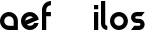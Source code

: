 SplineFontDB: 3.0
FontName: Phibonacci-534
FullName: Phibonacci 534
FamilyName: Phibonacci
Weight: medium
Copyright: Created with FontForge 2.0 (http://fontforge.sf.net)
UComments: "2013-7-11: Created."
Version: 001.000
ItalicAngle: 0
UnderlinePosition: -879
UnderlineWidth: 185
Ascent: 3660
Descent: 1398
InvalidEm: 0
LayerCount: 2
Layer: 0 0 "Back" 1
Layer: 1 0 "Fore" 0
XUID: [1021 529 10773 28408]
FSType: 0
OS2Version: 0
OS2_WeightWidthSlopeOnly: 0
OS2_UseTypoMetrics: 1
CreationTime: 1373607114
ModificationTime: 1420617477
OS2TypoAscent: 0
OS2TypoAOffset: 1
OS2TypoDescent: 0
OS2TypoDOffset: 1
OS2TypoLinegap: 455
OS2WinAscent: 0
OS2WinAOffset: 1
OS2WinDescent: 0
OS2WinDOffset: 1
HheadAscent: 0
HheadAOffset: 1
HheadDescent: 0
HheadDOffset: 1
OS2CapHeight: 0
OS2XHeight: 0
OS2Vendor: 'PfEd'
MarkAttachClasses: 1
DEI: 91125
Encoding: UnicodeFull
UnicodeInterp: none
NameList: Adobe Glyph List
DisplaySize: -36
AntiAlias: 1
FitToEm: 1
WinInfo: 50 25 18
BeginPrivate: 0
EndPrivate
Grid
1131 0 m 1
 1131 1131 l 1
 2262 1131 l 1
 2262 0 l 1
 1131 0 l 1
0 0 m 1
 0 1131 l 1
 1131 1131 l 1
 1131 0 l 1
 0 0 l 1
1131 1131 m 1
 1131 2262 l 1
 2262 2262 l 1
 2262 1131 l 1
 1131 1131 l 1
0 1131 m 1
 0 2262 l 1
 1131 2262 l 1
 1131 1131 l 1
 0 1131 l 1
534 4485 m 0
 534 -5630 l 1024
0 4485 m 0
 0 -5630 l 1024
1728 4485 m 0
 1728 -5630 l 1024
-5058 -864 m 0
 10116 -864 l 1024
-5058 3126 m 0
 10116 3126 l 1024
-5058 1728 m 0
 10116 1728 l 1024
-5058 534 m 0
 10116 534 l 1024
-5058 3660 m 0
 10116 3660 l 1024
-5058 -1398 m 0
 10116 -1398 l 1024
-5058 0 m 0
 10116 0 l 1024
-5058 2262 m 0
 10116 2262 l 1024
2262 4485 m 0
 2262 -5630 l 1024
EndSplineSet
BeginChars: 1114112 73

StartChar: uni0000
Encoding: 0 0 0
Width: 1000
VWidth: 0
LayerCount: 2
Back
Fore
Validated: 1
Colour: 0
EndChar

StartChar: uni0001
Encoding: 1 1 1
Width: 1000
VWidth: 0
LayerCount: 2
Back
Fore
Validated: 1
Colour: 0
EndChar

StartChar: uni0002
Encoding: 2 2 2
Width: 1000
VWidth: 0
LayerCount: 2
Back
Fore
Validated: 1
Colour: 0
EndChar

StartChar: uni0003
Encoding: 3 3 3
Width: 1000
VWidth: 0
LayerCount: 2
Back
Fore
Validated: 1
Colour: 0
EndChar

StartChar: uni0004
Encoding: 4 4 4
Width: 1000
VWidth: 0
LayerCount: 2
Back
Fore
Validated: 1
Colour: 0
EndChar

StartChar: uni0005
Encoding: 5 5 5
Width: 1000
VWidth: 0
LayerCount: 2
Back
Fore
Validated: 1
Colour: 0
EndChar

StartChar: uni0006
Encoding: 6 6 6
Width: 1000
VWidth: 0
LayerCount: 2
Back
Fore
Validated: 1
Colour: 0
EndChar

StartChar: uni0007
Encoding: 7 7 7
Width: 1000
VWidth: 0
LayerCount: 2
Back
Fore
Validated: 1
Colour: 0
EndChar

StartChar: uni0008
Encoding: 8 8 8
Width: 1000
VWidth: 0
LayerCount: 2
Back
Fore
Validated: 1
Colour: 0
EndChar

StartChar: uni0009
Encoding: 9 9 9
Width: 1000
VWidth: 0
LayerCount: 2
Back
Fore
Validated: 1
Colour: 0
EndChar

StartChar: uni000A
Encoding: 10 10 10
Width: 1000
VWidth: 0
LayerCount: 2
Back
Fore
Validated: 1
Colour: 0
EndChar

StartChar: uni000B
Encoding: 11 11 11
Width: 1000
VWidth: 0
LayerCount: 2
Back
Fore
Validated: 1
Colour: 0
EndChar

StartChar: uni000C
Encoding: 12 12 12
Width: 1000
VWidth: 0
LayerCount: 2
Back
Fore
Validated: 1
Colour: 0
EndChar

StartChar: uni000D
Encoding: 13 13 13
Width: 1000
VWidth: 0
LayerCount: 2
Back
Fore
Validated: 1
Colour: 0
EndChar

StartChar: uni000E
Encoding: 14 14 14
Width: 1000
VWidth: 0
LayerCount: 2
Back
Fore
Validated: 1
Colour: 0
EndChar

StartChar: uni000F
Encoding: 15 15 15
Width: 1000
VWidth: 0
LayerCount: 2
Back
Fore
Validated: 1
Colour: 0
EndChar

StartChar: uni0010
Encoding: 16 16 16
Width: 1000
VWidth: 0
LayerCount: 2
Back
Fore
Validated: 1
Colour: 0
EndChar

StartChar: uni0011
Encoding: 17 17 17
Width: 1000
VWidth: 0
LayerCount: 2
Back
Fore
Validated: 1
Colour: 0
EndChar

StartChar: uni0012
Encoding: 18 18 18
Width: 1000
VWidth: 0
LayerCount: 2
Back
Fore
Validated: 1
Colour: 0
EndChar

StartChar: uni0013
Encoding: 19 19 19
Width: 1000
VWidth: 0
LayerCount: 2
Back
Fore
Validated: 1
Colour: 0
EndChar

StartChar: uni0014
Encoding: 20 20 20
Width: 1000
VWidth: 0
LayerCount: 2
Back
Fore
Validated: 1
Colour: 0
EndChar

StartChar: uni0015
Encoding: 21 21 21
Width: 1000
VWidth: 0
LayerCount: 2
Back
Fore
Validated: 1
Colour: 0
EndChar

StartChar: uni0016
Encoding: 22 22 22
Width: 1000
VWidth: 0
LayerCount: 2
Back
Fore
Validated: 1
Colour: 0
EndChar

StartChar: uni0017
Encoding: 23 23 23
Width: 1000
VWidth: 0
LayerCount: 2
Back
Fore
Validated: 1
Colour: 0
EndChar

StartChar: uni0018
Encoding: 24 24 24
Width: 1000
VWidth: 0
LayerCount: 2
Back
Fore
Validated: 1
Colour: 0
EndChar

StartChar: uni0019
Encoding: 25 25 25
Width: 1000
VWidth: 0
LayerCount: 2
Back
Fore
Validated: 1
Colour: 0
EndChar

StartChar: uni001A
Encoding: 26 26 26
Width: 1000
VWidth: 0
LayerCount: 2
Back
Fore
Validated: 1
Colour: 0
EndChar

StartChar: uni001B
Encoding: 27 27 27
Width: 1000
VWidth: 0
LayerCount: 2
Back
Fore
Validated: 1
Colour: 0
EndChar

StartChar: uni001C
Encoding: 28 28 28
Width: 1000
VWidth: 0
LayerCount: 2
Back
Fore
Validated: 1
Colour: 0
EndChar

StartChar: uni001D
Encoding: 29 29 29
Width: 1000
VWidth: 0
LayerCount: 2
Back
Fore
Validated: 1
Colour: 0
EndChar

StartChar: uni001E
Encoding: 30 30 30
Width: 1000
VWidth: 0
LayerCount: 2
Back
Fore
Validated: 1
Colour: 0
EndChar

StartChar: uni007F
Encoding: 127 127 31
Width: 1000
VWidth: 0
LayerCount: 2
Back
Fore
Validated: 1
Colour: 0
EndChar

StartChar: uni0080
Encoding: 128 128 32
Width: 1000
VWidth: 0
LayerCount: 2
Back
Fore
Validated: 1
Colour: 0
EndChar

StartChar: uni0081
Encoding: 129 129 33
Width: 1000
VWidth: 0
LayerCount: 2
Back
Fore
Validated: 1
Colour: 0
EndChar

StartChar: uni0082
Encoding: 130 130 34
Width: 1000
VWidth: 0
LayerCount: 2
Back
Fore
Validated: 1
Colour: 0
EndChar

StartChar: uni0083
Encoding: 131 131 35
Width: 1000
VWidth: 0
LayerCount: 2
Back
Fore
Validated: 1
Colour: 0
EndChar

StartChar: uni0084
Encoding: 132 132 36
Width: 1000
VWidth: 0
LayerCount: 2
Back
Fore
Validated: 1
Colour: 0
EndChar

StartChar: uni0085
Encoding: 133 133 37
Width: 1000
VWidth: 0
LayerCount: 2
Back
Fore
Validated: 1
Colour: 0
EndChar

StartChar: uni0086
Encoding: 134 134 38
Width: 1000
VWidth: 0
LayerCount: 2
Back
Fore
Validated: 1
Colour: 0
EndChar

StartChar: uni0087
Encoding: 135 135 39
Width: 1000
VWidth: 0
LayerCount: 2
Back
Fore
Validated: 1
Colour: 0
EndChar

StartChar: uni0088
Encoding: 136 136 40
Width: 1000
VWidth: 0
LayerCount: 2
Back
Fore
Validated: 1
Colour: 0
EndChar

StartChar: uni0089
Encoding: 137 137 41
Width: 1000
VWidth: 0
LayerCount: 2
Back
Fore
Validated: 1
Colour: 0
EndChar

StartChar: uni008A
Encoding: 138 138 42
Width: 1000
VWidth: 0
LayerCount: 2
Back
Fore
Validated: 1
Colour: 0
EndChar

StartChar: uni008B
Encoding: 139 139 43
Width: 1000
VWidth: 0
LayerCount: 2
Back
Fore
Validated: 1
Colour: 0
EndChar

StartChar: uni008C
Encoding: 140 140 44
Width: 1000
VWidth: 0
LayerCount: 2
Back
Fore
Validated: 1
Colour: 0
EndChar

StartChar: uni008D
Encoding: 141 141 45
Width: 1000
VWidth: 0
LayerCount: 2
Back
Fore
Validated: 1
Colour: 0
EndChar

StartChar: uni008E
Encoding: 142 142 46
Width: 1000
VWidth: 0
LayerCount: 2
Back
Fore
Validated: 1
Colour: 0
EndChar

StartChar: uni008F
Encoding: 143 143 47
Width: 1000
VWidth: 0
LayerCount: 2
Back
Fore
Validated: 1
Colour: 0
EndChar

StartChar: uni0090
Encoding: 144 144 48
Width: 1000
VWidth: 0
LayerCount: 2
Back
Fore
Validated: 1
Colour: 0
EndChar

StartChar: uni0091
Encoding: 145 145 49
Width: 1000
VWidth: 0
LayerCount: 2
Back
Fore
Validated: 1
Colour: 0
EndChar

StartChar: uni0092
Encoding: 146 146 50
Width: 1000
VWidth: 0
LayerCount: 2
Back
Fore
Validated: 1
Colour: 0
EndChar

StartChar: uni0093
Encoding: 147 147 51
Width: 1000
VWidth: 0
LayerCount: 2
Back
Fore
Validated: 1
Colour: 0
EndChar

StartChar: uni0094
Encoding: 148 148 52
Width: 1000
VWidth: 0
LayerCount: 2
Back
Fore
Validated: 1
Colour: 0
EndChar

StartChar: uni0095
Encoding: 149 149 53
Width: 1000
VWidth: 0
LayerCount: 2
Back
Fore
Validated: 1
Colour: 0
EndChar

StartChar: uni0096
Encoding: 150 150 54
Width: 1000
VWidth: 0
LayerCount: 2
Back
Fore
Validated: 1
Colour: 0
EndChar

StartChar: uni0097
Encoding: 151 151 55
Width: 1000
VWidth: 0
LayerCount: 2
Back
Fore
Validated: 1
Colour: 0
EndChar

StartChar: uni0098
Encoding: 152 152 56
Width: 1000
VWidth: 0
LayerCount: 2
Back
Fore
Validated: 1
Colour: 0
EndChar

StartChar: uni0099
Encoding: 153 153 57
Width: 1000
VWidth: 0
LayerCount: 2
Back
Fore
Validated: 1
Colour: 0
EndChar

StartChar: uni009A
Encoding: 154 154 58
Width: 1000
VWidth: 0
LayerCount: 2
Back
Fore
Validated: 1
Colour: 0
EndChar

StartChar: uni009B
Encoding: 155 155 59
Width: 1000
VWidth: 0
LayerCount: 2
Back
Fore
Validated: 1
Colour: 0
EndChar

StartChar: uni009C
Encoding: 156 156 60
Width: 1000
VWidth: 0
LayerCount: 2
Back
Fore
Validated: 1
Colour: 0
EndChar

StartChar: uni009D
Encoding: 157 157 61
Width: 1000
VWidth: 0
LayerCount: 2
Back
Fore
Validated: 1
Colour: 0
EndChar

StartChar: uni009E
Encoding: 158 158 62
Width: 1000
VWidth: 0
LayerCount: 2
Back
Fore
Validated: 1
Colour: 0
EndChar

StartChar: uni009F
Encoding: 159 159 63
Width: 1000
VWidth: 0
LayerCount: 2
Back
Fore
Validated: 1
Colour: 0
EndChar

StartChar: uni001F
Encoding: 31 31 64
Width: 1000
VWidth: 0
LayerCount: 2
Back
Fore
Validated: 1
Colour: 0
EndChar

StartChar: a
Encoding: 97 97 65
Width: 2592
VWidth: 0
Flags: W
HStem: 0 534<793.632 1728> 1728 534<789.786 1471.97>
VStem: 0 534<789.125 1471.31> 1728 534<534 1466.55>
LayerCount: 2
Back
Fore
SplineSet
534 1130 m 0
 534 800 802 534 1132 534 c 2
 1728 534 l 1
 1728 1130 l 2
 1728 1460 1462 1728 1132 1728 c 0
 802 1728 534 1460 534 1130 c 0
0 1130 m 0
 0 1755 505 2262 1130 2262 c 0
 1755 2262 2262 1755 2262 1130 c 2
 2262 0 l 1
 1130 0 l 2
 505 0 0 505 0 1130 c 0
EndSplineSet
Validated: 1
EndChar

StartChar: s
Encoding: 115 115 66
Width: 2256
VWidth: 0
Flags: HW
HStem: 0 534<408 1702.62> 864 534<559.385 1702.62> 1728 534<559.385 1854>
VStem: 0 534<1414.81 1710.36> 1728 534<551.644 847.19>
CounterMasks: 1 e0
LayerCount: 2
Back
SplineSet
1728.01 2262.01 m 5
 2262.01 2262.01 l 5
 534 0 l 5
 0 0 l 5
 1728.01 2262.01 l 5
864.01 699.707 m 0
 864.01 1084.97 1177.04 1398 1562.3 1398 c 0
 1947.56 1398 2262.01 1084.97 2262.01 699.707 c 0
 2262.01 314.443 1947.56 0 1562.3 0 c 0
 1177.04 0 864.01 314.443 864.01 699.707 c 0
  Spiro
    864.01 699.707 o
    959.252 1051.66 o
    1210.34 1302.75 o
    1562.3 1398 o
    1914.62 1302.75 o
    2166.4 1051.66 o
    2262.01 699.707 o
    2166.4 347.384 o
    1914.62 95.6088 o
    1562.3 0 o
    1210.34 95.6088 o
    959.252 347.384 o
    0 0 z
  EndSpiro
1398 1562.3 m 0
 1398 1177.04 1084.97 864.01 699.707 864.01 c 0
 314.443 864.01 0 1177.04 0 1562.3 c 0
 0 1947.56 314.443 2262.01 699.707 2262.01 c 0
 1084.97 2262.01 1398 1947.56 1398 1562.3 c 0
  Spiro
    1398 1562.3 o
    1302.75 1210.34 o
    1051.66 959.252 o
    699.707 864.01 o
    347.384 959.252 o
    95.6088 1210.34 o
    0 1562.3 o
    95.6088 1914.62 o
    347.384 2166.4 o
    699.707 2262.01 o
    1051.66 2166.4 o
    1302.75 1914.62 o
    0 0 z
  EndSpiro
1398 698.29 m 0
 1398 788.94 1471.65 864.01 1562.3 864.01 c 0
 1652.95 864.01 1728.02 788.94 1728.02 698.29 c 0
 1728.02 607.64 1652.95 533.986 1562.3 533.986 c 0
 1471.65 533.986 1398 607.64 1398 698.29 c 0
  Spiro
    1398 698.29 o
    1420.4 781.47 o
    1479.48 841.234 o
    1562.3 864.01 o
    1645.49 841.234 o
    1705.24 781.47 o
    1728.02 698.29 o
    1705.24 615.477 o
    1645.49 556.397 o
    1562.3 533.987 o
    1479.48 556.397 o
    1420.4 615.477 o
    0 0 z
  EndSpiro
864.01 1563.72 m 0
 864.01 1473.07 790.356 1398 699.707 1398 c 0
 609.057 1398 533.986 1473.07 533.986 1563.72 c 0
 533.986 1654.37 609.057 1728.02 699.707 1728.02 c 0
 790.356 1728.02 864.01 1654.37 864.01 1563.72 c 0
  Spiro
    864.01 1563.72 o
    841.6 1480.53 o
    782.52 1420.77 o
    699.707 1398 o
    616.526 1420.77 o
    556.762 1480.53 o
    533.987 1563.72 o
    556.762 1646.53 o
    616.526 1705.61 o
    699.707 1728.02 o
    782.52 1705.61 o
    841.6 1646.53 o
    0 0 z
  EndSpiro
0 0 m 1
 0 533.986 l 1
 1562.3 533.986 l 1
 1562.3 0 l 1
 0 0 l 1
699.707 1728.02 m 1
 699.707 2262.01 l 1
 2262.01 2262.01 l 1
 2262.01 1728.02 l 1
 699.707 1728.02 l 1
699.707 864.01 m 1
 699.707 1398 l 1
 1562.3 1398 l 1
 1562.3 864.01 l 1
 699.707 864.01 l 1
EndSplineSet
Fore
SplineSet
1031 864 m 2
 700 864 l 2
 315 864 0 1177 0 1562 c 0
 0 1947 315 2262 700 2262 c 2
 1731 2262 l 1
 1323 1728 l 1
 700 1728 l 2
 609 1728 534 1655 534 1564 c 0
 534 1473 609 1398 700 1398 c 2
 1031 1398 l 2
 1416 1398 1731 1085 1731 700 c 0
 1731 315 1416 0 1031 0 c 2
 0 0 l 1
 408 534 l 1
 1031 534 l 2
 1122 534 1197 607 1197 698 c 0
 1197 789 1122 864 1031 864 c 2
EndSplineSet
EndChar

StartChar: o
Encoding: 111 111 67
Width: 2592
VWidth: 0
Flags: W
HStem: 0 534<789.786 1471.97> 1728 534<789.786 1471.97>
VStem: 0 534<789.125 1471.31> 1728 534<789.125 1471.31>
LayerCount: 2
Back
Fore
SplineSet
534 1130 m 4
 534 800 802 534 1132 534 c 4
 1462 534 1728 800 1728 1130 c 4
 1728 1460 1462 1728 1132 1728 c 4
 802 1728 534 1460 534 1130 c 4
0 1130 m 4
 0 1755 505 2262 1130 2262 c 4
 1755 2262 2262 1755 2262 1130 c 4
 2262 505 1755 0 1130 0 c 4
 505 0 0 505 0 1130 c 4
EndSplineSet
Validated: 1
EndChar

StartChar: e
Encoding: 101 101 68
Width: 2592
VWidth: 0
Flags: HMW
HStem: 0 534<789.786 1471.97> 1728 534<789.786 1471.97>
VStem: 0 534<789.125 1471.31> 1728 534<789.125 1471.31>
LayerCount: 2
Back
SplineSet
3220.81640625 -1.630859375 m 5
 2056.15680748 480.78725465 l 5
 1539.02763012 694.989312241 l 5
 1131 864 l 5
 3221 864 l 5
 3220.81640625 -1.630859375 l 5
713.131835938 704.46875 m 1
 824.421220683 595.362229618 975.1432774 533.959607436 1131.28638382 533.959607436 c 0
 1207.82953808 533.959607436 1285.67541049 548.715109712 1360.81738281 579.83984375 c 0
 1433.57519531 609.977539062 1497.16894531 652.716796875 1550.11230469 704.469726562 c 0
 2179.12890625 704.469726562 l 0
 2068.88964844 434.180664062 1854.55175781 206.354492188 1563.32226562 85.7236328125 c 0
 1421.49752815 26.9777682219 1274.70245461 -0.851471378606 1130.39056207 -0.851471378606 c 0
 687.151454347 -0.851471378606 267.337383081 261.675083552 86.90625 697.274414062 c 0
 28.0867809514 839.27684801 0.21515434381 986.37382419 0.21515434381 1131.02882805 c 0
 0.21515434381 1574.58477965 262.270012072 1995.18079717 697.692382812 2175.5390625 c 0
 839.266104652 2234.18071334 985.949619777 2261.95009468 1130.25192707 2261.95009468 c 0
 1574.50327596 2261.95009468 1996.18583558 1998.75537972 2176.72167969 1562.90429688 c 0
 2207.29589844 1489.09082031 2229.46582031 1413.91796875 2243.67480469 1338.44042969 c 1
 713.131835938 704.46875 l 1
1490.24902344 1608.23242188 m 0
 1387.37594427 1685.60623935 1261.27379314 1728.43748072 1131.41038132 1728.43748072 c 0
 1055.56124863 1728.43748072 978.429014304 1713.82620007 903.892578125 1682.95214844 c 0
 701.741210938 1599.21875 569.860351562 1417.06054688 540.751953125 1214.9375 c 0
 1490.24902344 1608.23242188 l 0
EndSplineSet
Fore
SplineSet
535.551406642 1173.35551313 m 1
 1522.35793422 1582.10431713 l 1
 1417.90399818 1672.9808449 1281.52145044 1728 1132 1728 c 0
 816.578763847 1728 557.800452261 1483.15639058 535.551406642 1173.35551313 c 1
2235.22355906 884.323242188 m 1
 2122.92372793 377.823785582 1670.60365277 -1.13686837722e-13 1130 0 c 0
 505 0 0 505 0 1130 c 0
 0 1755 505 2262 1130 2262 c 0
 1601.19088983 2262 2005.31371989 1973.83469232 2175.6820758 1564.19049132 c 1
 2175.90820312 1563.81445312 l 1
 2176.01273218 1563.39458086 l 1
 2209.94728809 1481.62358708 2234.57050832 1395.02015456 2248.55859375 1304.90820312 c 1
 739.740592174 679.936089369 l 1
 844.778990249 588.971067923 981.983092472 534 1132 534 c 0
 1374.32824527 534 1582.14528191 677.437210926 1675.46369475 884.324217633 c 1
 2235.22355906 884.323242188 l 1
EndSplineSet
EndChar

StartChar: h
Encoding: 104 104 69
Width: 5058
LayerCount: 2
Back
SplineSet
2262 1130 m 5
 2262 1755 1755 2262 1130 2262 c 4
 505 2262 0 1755 0 1130 c 4
 0 505 505 0 1130 0 c 4
 1663.35 0 2110.77 367.75 2230.52 864 c 5
 1130 864 l 5
 983 864 864 983 864 1130 c 4
 864 1277 983 1398 1130 1398 c 4
 1277 1398 1398 1277 1398 1130 c 5
 2262 1130 l 5
EndSplineSet
Fore
Validated: 1
EndChar

StartChar: f
Encoding: 102 102 70
Width: 1462
VWidth: 0
Flags: W
HStem: 0 21G<0 534> 1728 534<534 1130> 3126 534<793.632 1130>
VStem: 0 534<0 1728 2262 2864.55>
LayerCount: 2
Back
Fore
SplineSet
534 2528 m 2
 534 2262 l 1
 1130 2262 l 1
 1130 1728 l 1
 534 1728 l 1
 534 0 l 1
 0 0 l 1
 0 2528 l 2
 0 3153 505 3660 1130 3660 c 1
 1132 3126 l 1
 802 3126 534 2858 534 2528 c 2
EndSplineSet
Validated: 1
EndChar

StartChar: l
Encoding: 108 108 71
Width: 1128
VWidth: 0
Flags: W
HStem: 0 21G<577.5 798> 3640 20G<0 534>
VStem: 0 534<598.475 3660>
LayerCount: 2
Back
Fore
SplineSet
798 534 m 4
 798 0 l 4
 357 0 0 357 0 798 c 4
 0 3660 l 5
 534 3660 l 5
 534 798 l 4
 534 652 652 534 798 534 c 4
EndSplineSet
Validated: 1
EndChar

StartChar: i
Encoding: 105 105 72
Width: 864
VWidth: 0
Flags: W
HStem: 0 21G<0 534> 2242 20G<0 534> 2592 534<0 534>
VStem: 0 534<0 2262 2592 3126>
LayerCount: 2
Back
Fore
SplineSet
0 3126 m 1
 534 3126 l 1
 534 2592 l 1
 0 2592 l 1
 0 3126 l 1
0 2262 m 1
 534 2262 l 1
 534 0 l 1
 0 0 l 1
 0 2262 l 1
EndSplineSet
Validated: 1
EndChar
EndChars
EndSplineFont
